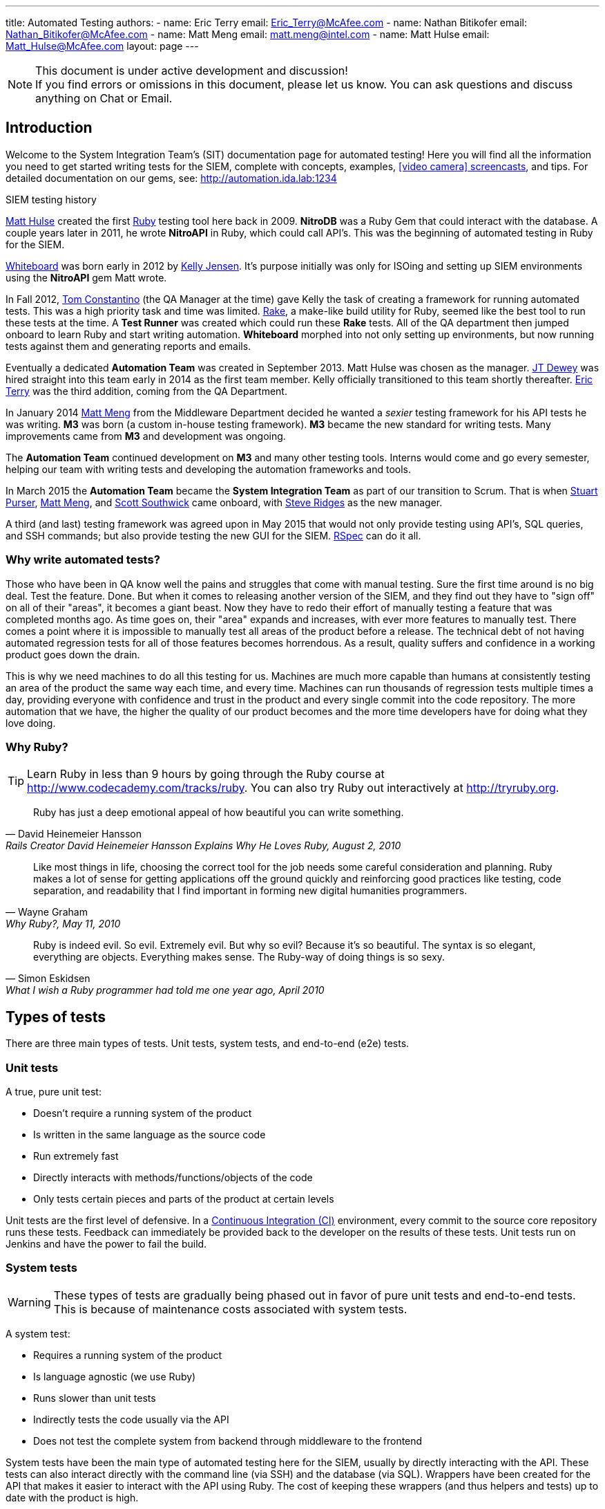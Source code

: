 ---
title: Automated Testing
authors:
  - name: Eric Terry
    email: Eric_Terry@McAfee.com
  - name: Nathan Bitikofer
    email: Nathan_Bitikofer@McAfee.com
  - name: Matt Meng
    email: matt.meng@intel.com
  - name: Matt Hulse
    email: Matt_Hulse@McAfee.com
layout: page
---

:page-layout: base
:toc: right
:icons: font
:idprefix:
:idseparator: -
:sectanchors:
:source-highlighter: highlight.js
:mdash: &#8212;
:language: asciidoc
:source-language: {language}
:table-caption!:
:example-caption!:
:figure-caption!:
:linkattrs:

[NOTE]
.This document is under active development and discussion!
If you find errors or omissions in this document, please let us know. You can ask questions and discuss anything on Chat or Email.

== Introduction

Welcome to the System Integration Team's (SIT) documentation page for automated testing!  Here you will find all the information you need to get started writing tests for the SIEM, complete with concepts, examples, http://automation.ida.lab:1234/docs/screencasts/file/docs/contents.md[icon:video-camera[] screencasts^], and tips.  For detailed documentation on our gems, see:  http://automation.ida.lab:1234

.SIEM testing history
****
mailto://Matt_Hulse@McAfee.com[Matt Hulse] created the first https://www.ruby-lang.org[Ruby^] testing tool here back in 2009.  *NitroDB* was a Ruby Gem that could interact with the database.  A couple years later in 2011, he wrote *NitroAPI* in Ruby, which could call API's.  This was the beginning of automated testing in Ruby for the SIEM.

http://whiteboard.ida.lab[Whiteboard^] was born early in 2012 by mailto://Kelly_Jensen.McAfee.com[Kelly Jensen].  It's purpose initially was only for ISOing and setting up SIEM environments using the *NitroAPI* gem Matt wrote.

In Fall 2012, mailto://Thomas_Constantino@McAfee.com[Tom Constantino] (the QA Manager at the time) gave Kelly the task of creating a framework for running automated tests.  This was a high priority task and time was limited.  https://github.com/ruby/rake[Rake^], a make-like build utility for Ruby, seemed like the best tool to run these tests at the time.  A *Test Runner* was created which could run these *Rake* tests.  All of the QA department then jumped onboard to learn Ruby and start writing automation.  *Whiteboard* morphed into not only setting up environments, but now running tests against them and generating reports and emails.

Eventually a dedicated *Automation Team* was created in September 2013. Matt Hulse was chosen as the manager.  mailto://Jefferson_Dewey@McAfee.com[JT Dewey] was hired straight into this team early in 2014 as the first team member.  Kelly officially transitioned to this team shortly thereafter.  mailto://Eric_Terry@McAfee.com[Eric Terry] was the third addition, coming from the QA Department.

In January 2014 mailto://Matt_Meng.McAfee.com[Matt Meng] from the Middleware Department decided he wanted a _sexier_ testing framework for his API tests he was writing.  *M3* was born (a custom in-house testing framework). *M3* became the new standard for writing tests.  Many improvements came from *M3* and development was ongoing.

The *Automation Team* continued development on *M3* and many other testing tools.  Interns would come and go every semester, helping our team with writing tests and developing the automation frameworks and tools.

In March 2015 the *Automation Team* became the *System Integration Team* as part of our transition to Scrum.  That is when mailto://Stuart_Purser@McAfee.com[Stuart Purser], mailto://Matt_Meng.McAfee.com[Matt Meng], and mailto://Scott_Southwick@McAfee.com[Scott Southwick] came onboard, with mailto://Steven_Ridges@McAfee.com[Steve Ridges] as the new manager.

A third (and last) testing framework was agreed upon in May 2015 that would not only provide testing using API's, SQL queries, and SSH commands; but also provide testing the new GUI for the SIEM.  http://rspec.info[RSpec^] can do it all.
****

=== Why write automated tests?

Those who have been in QA know well the pains and struggles that come with manual testing.  Sure the first time around is no big deal.  Test the feature.  Done.  But when it comes to releasing another version of the SIEM, and they find out they have to "sign off" on all of their "areas", it becomes a giant beast.  Now they have to redo their effort of manually testing a feature that was completed months ago.  As time goes on, their "area" expands and increases, with ever more features to manually test.  There comes a point where it is impossible to manually test all areas of the product before a release.  The technical debt of not having automated regression tests for all of those features becomes horrendous.  As a result, quality suffers and confidence in a working product goes down the drain.

This is why we need machines to do all this testing for us.  Machines are much more capable than humans at consistently testing an area of the product the same way each time, and every time.  Machines can run thousands of regression tests multiple times a day, providing everyone with confidence and trust in the product and every single commit into the code repository.  The more automation that we have, the higher the quality of our product becomes and the more time developers have for doing what they love doing.

=== Why Ruby?

TIP: Learn Ruby in less than 9 hours by going through the Ruby course at http://www.codecademy.com/tracks/ruby.  You can also try Ruby out interactively at http://tryruby.org.

"Ruby has just a deep emotional appeal of how beautiful you can write something."
-- David Heinemeier Hansson, Rails Creator David Heinemeier Hansson Explains Why He Loves Ruby, August 2, 2010

"Like most things in life, choosing the correct tool for the job needs some careful consideration and planning. Ruby makes a lot of sense for getting applications off the ground quickly and reinforcing good practices like testing, code separation, and readability that I find important in forming new digital humanities programmers."
-- Wayne Graham, Why Ruby?, May 11, 2010

"Ruby is indeed evil. So evil. Extremely evil. But why so evil? Because it's so beautiful. The syntax is so elegant, everything are objects. Everything makes sense. The Ruby-way of doing things is so sexy."
-- Simon Eskidsen, What I wish a Ruby programmer had told me one year ago, April 2010

== Types of tests

There are three main types of tests.  Unit tests, system tests, and end-to-end (e2e) tests.

=== Unit tests

A true, pure unit test:

* Doesn't require a running system of the product
* Is written in the same language as the source code
* Run extremely fast
* Directly interacts with methods/functions/objects of the code
* Only tests certain pieces and parts of the product at certain levels

Unit tests are the first level of defensive.  In a http://www.thoughtworks.com/continuous-integration[Continuous Integration (CI)] environment, every commit to the source core repository runs these tests.  Feedback can immediately be provided back to the developer on the results of these tests.  Unit tests run on Jenkins and have the power to fail the build.

=== System tests

WARNING: These types of tests are gradually being phased out in favor of pure unit tests and end-to-end tests.  This is because of maintenance costs associated with system tests.

A system test:

* Requires a running system of the product
* Is language agnostic (we use Ruby)
* Runs slower than unit tests
* Indirectly tests the code usually via the API
* Does not test the complete system from backend through middleware to the frontend

System tests have been the main type of automated testing here for the SIEM, usually by directly interacting with the API.  These tests can also interact directly with the command line (via SSH) and the database (via SQL).  Wrappers have been created for the API that makes it easier to interact with the API using Ruby.  The cost of keeping these wrappers (and thus helpers and tests) up to date with the product is high.

=== End-to-end tests

CAUTION: Currently we can only test the new GUI with end-to-end tests.

An end-to-end (e2e) test:

* Requires a running system of the complete product
* Is language agnostic (we use Ruby)
* Runs slower than system tests
* Directly interacts with the frontend GUI via a browser
* Tests the complete product from the frontend through middleware to the backend and back up

End-to-end tests are not possible with a Flash frontend.  This is why we have never written these types of tests here until now.  With the new GUI for the SIEM, this now becomes possible.  E2e tests simulate key presses and mouse clicks on an actual Internet browser.

== Levels of testing

There are four levels of testing that we endorse and support here.  These levels of tests are only applicable to system tests and e2e tests, not unit tests.

[NOTE]
====
.icon:clock-o[] How long should a test generally take to run?
* *BVT* - Less than 1 minute
* *Basic* - Less than 5 minutes
* *Acceptance* - Between 5 and 20 minutes
* *Comprehensive* - Longer than 20 minutes
====

=== Build verification tests

Build Verification Tests, or BVT's for short, are very fast running tests that make sure the build is good and testable.  If any of the BVT tests fail, the entire test run is terminated.  Basic, Acceptance, and Comprehensive tests will not run.

"Running a BVT before initiating a full test run is important because it lets developers know right away if there is a serious problem with the build, and they save the test team wasted time and frustration by avoiding test of an unstable build."
-- Wikipedia, Build verification test

BVT's should not test specific features in the product, but rather make sure core functionality is working enough for the rest of the tests to even be worth running.  They should be extremely stable and always have known expected results.

=== Basic tests

TIP: When a feature is automated, you should consider writing more than just one test for it.  It is often helpful to write a Basic, Acceptance, and Comprehensive test for it.

A basic test is one that tests a feature or area of the product, but doesn't go into a lot of detail.  These should be quick running tests that do a "quick pass" to make sure core functionality of the feature is working properly.  For instance, a basic test could test one scenario with default options (even though the feature has many scenarios).

As an example, if you are testing a form on a web page, you would make sure you can fill out the form with valid data and submit it and get a proper response.  An acceptance or comprehensive test could run a similar test, but maybe enable a checkbox, fill in optional input boxes, and try filling out the form with invalid data.

=== Acceptance tests

This is the most common level of testing that we have here.  An acceptance test should verify that the feature works as intended for _most_ scenarios.  This is a higher detail level of testing than Basic tests, but not as detailed as Comprehensive tests.

TIP: It is recommended that you write your test before developing the feature.  This is known as Test Driven Development.  But only do this if it makes sense for you and the situation.

=== Comprehensive tests

A comprehensive test usually takes longer than 20 minutes to run and tests most of the scenarios of a feature.  They should include many failure scenarios as well (tests that make sure the system fails properly when something invalid is performed).  Comprehensive tests could also use the concept of data-driven testing, where the variety of inputs to a test would be in a file or an array and looped through.

[NOTE]
====
.icon:table[] Data-driving testing
"Anything that has a potential to change (also called variability, and includes elements such as environment, end points, test data, locations, etc.) is separated out from the test logic (scripts) and moved into an 'external asset'. This can be a configuration or test dataset. The logic executed in the script is dictated by the data values."
-- Wikipedia, Data-driven testing
====

== Helpers and wrappers

System tests have the concept of helpers and wrappers.  Systems tests typically use the API to interact with the product.  Because interacting directly with the raw API is very messy, we use wrappers.  Because there is common functionality we want to share between tests, we use helpers.

TIP: If you cannot play the videos, try using Chrome or try right clicking on the video and selecting "View Video" or "Open video in new tab".

video::http://automation.ida.lab:8000/mp4/test_types_helpers_and_wrappers.mp4[width=500, title="Helpers and wrappers", poster="http://automation.ida.lab:8000/thumbnails/test_types_helpers_and_wrappers.jpg"]

=== Wrappers

TIP: View detailed documentation for all wrappers at http://automation.ida.lab:1234/docs/wrappers/frames

video::http://automation.ida.lab:8000/mp4/rspec_wrappers.mp4[width=500, title="Using wrappers in Rspec", poster="http://automation.ida.lab:8000/thumbnails/rspec_wrappers.jpg"]

API wrappers provide a much friendlier interface to the raw API.  They convert ruby-ized values and types to what the raw API request requires.  They also take the raw response from the API and convert it to ruby-ized values.

This makes it so that test writers don't have to worry about DC1 and DC2 lists, CSV lists, T and F booleans, 0 and 1 booleans, yes and no booleans, nested arrays and hashes in the raw API format, strings vs integers, etc.  A test writer would just have to pass in a boolean "true" and the wrapper would automatically convert it to T, 1, or yes depending on the specified type for the argument in the wrapper. So a test would use normal ruby Fixnums, Strings, Hashes, Arrays, and Booleans for all arguments passed to an API wrapper.

video::http://automation.ida.lab:8000/mp4/my_first_m3_wrapper.mp4[width=500, title="My first wrapper", poster="http://automation.ida.lab:8000/thumbnails/my_first_m3_wrapper.jpg"]

video::http://automation.ida.lab:8000/mp4/advanced_m3_wrappers.mp4[width=500, title="Advanced wrappers", poster="http://automation.ida.lab:8000/thumbnails/advanced_m3_wrappers.jpg"]

For detailed documentation on how to create/modify wrappers, see:  http://automation.ida.lab:1234/docs/m3/file/docs/wrappers.md

=== Helpers

TIP: View detailed documentation for all helpers at http://automation.ida.lab:1234/docs/helpers/frames

Helpers provide a way of putting commonly used functionality into a common location which can be accessed in a test.

video::http://automation.ida.lab:8000/mp4/my_first_m3_helper.mp4[width=500, title="My first helper", poster="http://automation.ida.lab:8000/thumbnails/my_first_m3_helper.jpg"]

System helpers usually should be designed to represent an object in the product.  For example, there could be a helper created for Users.  This helper would have methods defined such as create, delete, edit, assign_group, change_password, etc.  Many tests would want to use a Users helper to create a test user before testing the product.  Requiring every test writer to know the exact API calls and parameters needed to add a user would be time consuming and error-prone.  Helpers provide a higher level for a test writer to perform certain actions.

Let's say that adding a user took 6 API calls that each took many parameters.  If this code was _copied and pasted_ in 30 tests, and one of the API parameters changed in middleware, it would required fixing 30 tests!  However, if those 6 API calls were in a helper method and those 30 tests all used that common helper, then the change would only have to be applied once in only 1 file.

"The developer who learns to recognize duplication, and understands how to eliminate it through appropriate practice and proper abstraction, can produce much cleaner code than one who continuously infects the application with unnecessary repetition."
-- Steve Smith, Don't Repeat Yourself (DRY)

Another use case for helpers is when, as a test writer, you want to test a specific functionality, but in order to get the product in a state where that functionality is testable, many things have to be setup.  You shouldn't have to care or know _how_ to get the product in that state.  After all, that is not the _point_ of the test!  If many helpers are created and well documented, a test writer could just use a helper or two to get the box in the correct state.  After in the correct state, the test writer could then write the actual test they cared about in the first place.

video::http://automation.ida.lab:8000/mp4/rspec_sys_helpers.mp4[width=500, title="Using helpers in Rspec", poster="http://automation.ida.lab:8000/thumbnails/rspec_sys_helpers.jpg"]

== Test structure

NOTE: http://rspec.info/[RSpec^] is the open-source testing framework we use for all _system tests_ and _e2e tests_.  In this section, we will be talking about the general principles of a test structure.  Further below in this document are specifics of the test structure according to RSpec.

=== Setup

Use the concept of a *setup* to create resources the test needs to correctly test a given feature. For example: if the test requires certain users, data sources, or other settings to be enabled or disabled; then the test creates those resources in the setup. Setup is not the place to do any testing. This means that there shouldn't be any asserts.

You can have one setup for the entire test file and/or multiple setups for certain groups of test cases.  You can also have a setup that runs before every test case.

NOTE: RSpec uses `before :all` blocks for a setup that runs once before all tests cases and `before :each` blocks for a setup that runs before every test case.

=== Teardown

The concept of *teardown* can be used in a test to remove the resources that were *setup* as well as anything that was created during a test case. This is referred to as "cleaning up after yourself" or "Leave No Trace". For example, if I create a user called _user1_ in the setup, my teardown should remove that user. If not, then the next test might fail because it is not expecting a _user1_ to already exist. You can also have a teardown that runs after every test case.

TIP: You can use the *Snapshot* helper to revert the environment back to how it was before you ran your test.  This makes tearing down your test much easier.  icon:video-camera[]  http://automation.ida.lab:8000/mp4/snapshot_create_and_revert.mp4[Snapshots^]

NOTE: RSpec uses `after :all` blocks for a teardown that runs once after all tests cases and `after :each` blocks for a teardown that runs after every test case.

=== Test case

IMPORTANT: A test case dependency occurs when a test case uses something that was created in a previous test case. Most commonly that something is a member/instance variable. Member variables are variables that are preceded with an @ symbol in ruby. Test case dependencies are a bad practice. If member variables are used, they should be declared and initialized in the setup, not in a test case. This is the reason why: there is a good possibility that the test case will error out before that variable is set. If that variable doesn't get set it will cause the next test case to fail, because it was "depending" on that variable. The main idea here is that test cases should be 100% independent from any other test case. This means that all cases should be able to run in _any order_ and _by itself_.

A test case should be independent of any other test case.  There should also be only one assert per test case.  This makes it easier to figure out what went wrong and why when a test case fails.  A good methodology to use when writing a test case is *Arrange, Act, Assert*.  This helps organize a test case and makes sure you are only testing one thing per test case.  Read more about it here:  http://www.arrangeactassert.com/why-and-what-is-arrange-act-assert/

[source,ruby]
----
describe 'Math' do
  before( :all ) { @calculator = Calculator.new }

  context 'Addition' do
    # Arrange // <1>
    let( :first_number ) { 5 }
    let( :second_number ) { 3 }

    # Act // <2>
    subject { @calculator.add( first_number, second_number ) }

    # Assert // <3>
    it { is_expected.to eq 8 }
  end
end
----
<1> *Arrange* all necessary preconditions and inputs.
<2> *Act* on the object or method under test.
<3> *Assert* that the expected results have occurred.

== Setup environment

NOTE: For those who want to install Ruby on Windows, check out https://bugzilla.ida.lab/wiki/index.php/Installing_M3_on_Windows_--_A_Guide_for_the_Adventurous[Installing M3 on Windows -- A Guide for the Adventurous].

=== Install Ruby

There are several ways to install Ruby.  Below is a video describing the way to install Ruby using the https://rvm.io[Ruby Version Manager (RVM)] on Linux.  Whatever method you use, make sure you install at least version 2.1.

video::http://automation.ida.lab:8000/mp4/setup_environment_install_ruby.mp4[width=500, title="Install Ruby", poster="http://automation.ida.lab:8000/thumbnails/setup_environment_install_ruby.jpg"]

NOTE:  If the command to download the key using gpg fails because of a blocked port issue on the network, try running `gpg --keyserver hkp://keyserver.ubuntu.com:80 --recv-keys 409B6B1796C275462A1703113804BB82D39DC0E3` instead.

WARNING:  If `bundle` is not installed on your system (or if it prompts you to attempt to install it via apt-get), run `gem install bundler`.  Do not run `sudo apt-get install bundler`!

=== Install RSpec

To install RSpec (and all dependencies needed to run automation) type `bundle` within the `core/automation` directory.

=== Get libNitroDB.so

In order to interact with the database and make SQL calls, you will need libNitroDB.so on your computer.  If you don't have it on your computer or if it is in the wrong location, you will get an error similar to:

----
Could not open library 'NitroDB': NitroDB: cannot open shared object file: No such file or directory.
Could not open library 'libNitroDB.so': libNitroDB.so: cannot open shared object file: No such file or directory
/var/lib/gems/2.1.0/gems/nitrodb-1.0.0/lib/nitrodb.rb:278:in `nitro_get_buildstamp': undefined method `Nitro_GetBuild' for EDB:Module (NoMethodError)
----

* Navigate to `\\idastna1.corp.nai.org\odin\NitroEDB\nightly_build`
* Open the latest directory that makes sense for your machine (Linux/Win and 32/64 bit)
* Copy `libNitroDB.so`
* Place the file in the `lib` directory that Ruby has access to

TIP: If you installed Ruby using RVM as shown in the video above, you can place the `libNitroDB.so` file in `~/.rvm/rubies/ruby-[VERSION]/lib/`.

=== Setup configuration file

The configuration file is at `~/.m3/config`. It is a JSON file that contains several options.

==== "devices"

This key specifies device information custom to your setup. It is the only required key. It lists all devices you would like to use for testing. The devices do not need to be active or reachable, this key simply lets you list out all the devices you _could_ use for testing.

[source,json]
----
"devices": {
  "esms": {
    <nickname>: {
      "address": <ip_address>
      "password": <password_of_root>
    },
    ...
  },
  ...
}
----

Under the *devices* hash, you can specify any device type of the following (as shown above):

* aces
* adms
* dems
* elms
* esms
* ipss
* recelms
* recs

Each device type is also a hash and can contain any number of devices. Each device requires a nickname used to refer to it, an IP address, and the root password. Example:

[source,json]
----
{
  "devices": {
    "esms": {
      "0": {
        "address": "10.75.80.200",
        "password": "Security.4u"
      }
    },
    "elms": {
      "1": {
        "address": "10.75.80.201",
        "password": "Security.4u"
      },
      "2": {
        "address": "10.75.80.202",
        "password": "Security.4u"
      }
    }
  }
}
----

.Custom SSH port
If you need to specify a custom SSH port, you can do so by providing a "ssh-port" key and value to the JSON object for the device like this:

[source,json]
----
{
  "devices": {
    "esms": {
      "0": {
        "address": "10.75.80.200",
        "password": "Security.4u",
        "ssh-port": 2222
      }
    }
  }
}
----

==== "loadouts"

CAUTION: Only use loadouts if your test needs more than one esm or more than one device type (like two aces, or two receivers, etc.).

This key specifies, per-test-unit, what devices to use for test units that have device loadouts. Devices can be referenced in the test units in the order in which they are given.

Available devices are ACEs, ADMs, DEMs, ELMs, ESM, IPSs, RECELMs, and RECs. Use the same devices keywords to reference each device type in the test unit loadout. The key for the device is the name of the device in the devices option.

[source,json]
----
"loadouts": [
  <test_unit_name>: {
    "esms": [
      <esm_1_name>,
      ...
    ],
    ...
  }
]
----

For example, given the following test unit:

[source,ruby]
----
loadout esms: 1, elms: 2
----

The test unit is asking for a single esm and two elms. If we don't fulfill this requirement, we can't run the test. We specify the devices to use with the following:

[source,json]
----
{
  "devices": {
      "esms": {
        "0": {
          "address": "10.75.80.200",
          "password": "Security.4u"
        }
      },
      "elms": {
        "1": {
          "address": "10.75.80.201",
          "password": "Security.4u"
        },
        "2": {
          "address": "10.75.80.202",
          "password": "Security.4u"
        }
      }
    }
  },
  "loadouts": [
    "my_test": {
      "esms": [
        "0"
      ],
      "elms": [
        "1",
        "2"
      ]
    }
  ]
}
----

== RSpec

TIP: For those who are familiar with the *M3* testing framework, please watch icon:video-camera[] http://automation.ida.lab:8000/mp4/from_m3_to_rspec.mp4[From M3 to Rspec^].

video::http://automation.ida.lab:8000/mp4/rspec_intro_training.mp4[width=500, title="Rspec intro training", poster="http://automation.ida.lab:8000/thumbnails/rspec_intro_training.jpg"]

From this point on, we will use RSpec terminology.

|===
|Term |Rspec Terminology

|Test Unit
|Specification (or Spec)

|Test Case
|Example

|Assertion
|Expectation
|===

All specs should be written and saved under the `automation/spec` directory.  The directory structure under `automation/spec` can be organized anyway that you feel is appropriate.  A standard may be determined later on.  All specs should have "_spec.rb" at the end of the file name for consistency and standard.

There are many ways to write an RSpec specification.  Because there are so many ways (and many are bad practice or deprecated), before reading anything else in this document, *please read the entire RSpec guidelines documentation at http://betterspecs.org/.*

For detailed documentation on RSpec Core, see http://www.relishapp.com/rspec/rspec-core/v/3-3/docs

=== How to run a spec

WARNING: Only run RSpec within the "automation" directory.  Running it anywhere else may have unexpected behavior.

To run a spec using the default device in your `~/.m3/config` file (which is the first listed ESM in the JSON):

----
cd core/automation
rspec spec/name_of_spec.rb
----

To run the demo_spec.rb (which will contain both passes and failures):

----
rspec spec/demo_spec.rb
----

To run a spec using a specific ESM that is defined withing your `~/.m3/config` file:

----
DEVICE=key_from_config rspec spec/demo_spec.rb
----

So if you had this as your config file:

[source,json]
----
{
  "devices": {
    "esms": {
      "110.135": {
        "address": "10.75.110.135",
        "password": "Q@_T3st.NGCP"
      }
    }
  }
}
----

You could run a spec like this:

----
DEVICE=110.135 rspec spec/demo_spec.rb
----

For all other ways to run RSpec, please run:

----
rspec --help
----

=== Structure

WARNING: Do not use the _should_ syntax! The _expect_ syntax is the new way of asserting in RSpec.  See http://betterspecs.org/#expect.

[source,ruby]
----
describe 'Login' do // <1>
  before( :all ) do // <2>
    @auth = Authentication.new( @esm )
  end

  before( :each ) do // <3>
    @auth.logout
  end

  context 'with no password' do // <4>
    # Arrange
    let( :user ) { 'NGCP' }
    let( :pass ) { '' }

    it 'raises a password required error' do // <5>
      # Act
      @auth.login( user, pass )

      # Assert
      expect { login }.to raise_error 'Password is required' // <6>
    end
  end

  context 'with no username' do
  end

  context 'with bad password' do
  end

  context 'with valid credentials' do
  end
end
----
<1> Name of the spec. In this case, the filename should be "login_spec.rb" because the spec is named "Login".
<2> This is the _setup_ for the entire spec. Anything that needs to be shared between examples can be set here. Usually the setup will create helper instances you will need throughout the spec.
<3> This is the _setup_ that will run before each example.
<4> Use _context_ blocks to make your test more clear and well organized.
<5> This is the actual example that contains the expectation.
<6> This is the expectation of the example. In this case, we are expecting that when we login with no password, the system should raise an error. `raise_error` is a built-in matcher.  There are many matchers provided by the RSpec framework.

video::http://automation.ida.lab:8000/mp4/rspec_example_test.mp4[width=500, title="Rspec example test", poster="http://automation.ida.lab:8000/thumbnails/rspec_example_test.jpg"]

=== Expectations

Expectations are where the actual testing takes place.  An expectation will always return a Boolean value (did it pass or did it fail?).  Best practice is to have only one expect per example.

.Basic structure
[source,ruby]
----
expect(actual).to matcher(expected)
expect(actual).not_to matcher(expected)
----

.Examples
[source,ruby]
----
expect(5).to eq(5)
expect(5).not_to eq(4)
----

=== Matchers

Matchers are different ways to make assertions.  What are you expecting a value to be, do, or have?  This is what matchers determine.

.A few examples
[source,ruby]
----
expect( result ).to eq 5 // <1>
expect( result ).to be String // <2>
expect( result ).to be > 3 // <3>
expect( result ).to be_between( 4, 9 ) // <4>
expect( result ).to match /^expression.*$/ // <5>
expect( result ).to be_within( delta ).of 6 // <6>
expect( result ).to start_with 'abc' // <7>
expect( result ).to respond_to 'login' // <8>
expect( result ).to be true // <9>
expect( result ).to be_nil // <10>
expect( result ).to be_empty // <11>
expect( result ).to exist // <12>
expect { result }.to raise_error( ErrorClass, 'message' ) // <13>
expect { result }.to throw_symbol( :symbol, 'value' ) // <14>
expect( :a => 5 ).to have_key( :a ) // <15>
expect( [3,4,5] ).to include( 5 ) // <16>
expect( [1, 2, 3] ).to contain_exactly( 2, 1, 3 ) // <17>
expect( [1, 2, 3] ).to match_array( [3, 2, 1] ) // <18>
expect( 1..10 ).to cover( 3 ) // <19>
expect { a += 3 }.to change { a }.by_at_least(2) // <20>
expect( actual ).to satisfy { |value| value == expected } // <21>
expect { actual }.to output("some output").to_stdout // <22>
expect { actual }.to output("some error").to_stderr // <23>
expect { |b| [1, 2, 3].each( &b )   }.to yield_successive_args( 1, 2, 3 ) // <24>
----
<1> Object equivalence
<2> Object identity
<3> Object comparison
<4> Expecting the result to be greater than 4 and less than 9
<5> You can use regular expressions
<6> `be_within` is useful for asserting on values that are always changing (like CPU usage)
<7> Expecting the result to start with a string
<8> If the result had a method that was name "login", this would pass
<9> Expecting result to be true
<10> If `result.nil?` returns true, then this would pass
<11> If result is an empty array, this would pass
<12> This passes if `result.exist?` or `result.exists?`
<13> Notice how this expect is a block. You are expecting the result to raise an exception.
<14> The `throw_symbol` matcher is used to specify that a block of code throws a symbol.
<15> This is useful for API result hashes to verify that an API returns the correct keys
<16> Make sure a list of values includes something you are expecting
<17> This a way to test arrays against each other in a way that disregards differences in the ordering between the actual and expected array.
<18> Same matcher as `contains_exactly`, just a different name
<19> Useful for ranges
<20> Change observation
<21> The `satisfy` matcher is extremely flexible and can handle almost anything you want to
specify
<22> Useful for making sure something is outputted to the screen
<23> Make sure an error is printed out to standard error
<24> `yield_successive_args` is designed for iterators, and will match if the method-under-test yields the same number of times as arguments passed to this matcher, and all actual yielded arguments match the expected ones using === or ==

For full documentation with many more examples see https://relishapp.com/rspec/rspec-expectations/v/3-3/docs/built-in-matchers

=== Metadata

Metadata can be specified on a *describe*, *context*, and *it* blocks at any level in the spec.  However, normally you would put all your metadata at the beginning of the spec in the first *describe*.

[source,ruby]
----
describe 'Zones',
  tags:        ['basic'], // <1>
  sys_helpers: ['zones'], // <2>
  helpers:     ['authentication'], // <3>
  loadout:     { esms: 2, recs: 3 }, // <4>
  owner:       ['First Last', 'First_Last@McAfee.com'] do // <5>

  it 'some example' do
  end
end
----
<1> *tags* can be anything you want, but the supported ones in the official test runs are 'bvt', 'basic', 'acceptance', and 'comprehensive'. You can run all tests that match a certain tag. See https://www.relishapp.com/rspec/rspec-core/v/3-3/docs/command-line/tag-option
<2> *sys_helpers* are helpers for _system tests_. They are located under _automation/helpers_. If you want to use a helper in a spec, you must specify it here first. You can add this tag at any level of your spec, including in a specific example that uses that helper. icon:video-camera[]  http://automation.ida.lab:8000/mp4/rspec_sys_helpers.mp4[Using helpers in Rspec^]
<3> *helpers* are helpers for _e2e tests_.
<4> *loadout* is where you can specify how many of each device type your test needs to run. If you only need 1 esm and 1 of each device type, you do not need to use loadouts. icon:video-camera[]  http://automation.ida.lab:8000/mp4/rspec_loadouts.mp4[Using loadouts in Rspec^]
<5> *owner* is the author of the spec, or at least the one taking responsibility for it. You can have multiple owners by specifying it as a nested array: `[['Name1', 'Email1'], ['Name2', 'Email2']]`.

video::http://automation.ida.lab:8000/mp4/rspec_tags_and_dry_run.mp4[width=500, title="Rspec tags and dry run", poster="http://automation.ida.lab:8000/thumbnails/rspec_tags_and_dry_run.jpg"]

=== Advanced RSpec structure

[source,ruby]
----
describe 'System Information' do
  before :all do
    @system_information = Helpers::SystemInformation.new
  end

  context 'Hardware' do
    let( :hardware ) { @system_information.hardware } // <1>

    context 'CPU' do // <2>
      subject { hardware[:cpu] } // <3>
      let( :expected_model ) { @esm.cmd( 'cat /proc/cpuinfo' ).chomp.strip }
      let( :expected_count ) { @esm.cmd( 'grep -c processor /proc/cpuinfo' ).chomp.to_i }

      its( [:model] ) { is_expected.to eq expected_model } // <4>
      its( [:count] ) { is_expected.to eq expected_count }
      its( [:load] )  { is_expected.to be >= 0.0 }
    end

    context 'RAM' do
      subject { hardware[:ram] }

      its( [:available] ) { is_expected.to be >= 0 }
      its( [:used] )      { is_expected.to be > 0 }
      its( [:free] )      { is_expected.to be >= 0 }
    end
  end
end
----
<1> Use `let` to set a variable that you want to use in any context and example nested below it.
<2> You can have nested context blocks to help you organize your code further.
<3> You can set the testing subject in a `subject` block. Note that it is using the variable set in the `let` block above.
<4> Because a subject was set in this context, you can refer to it implicitly. This line states (in English) that "its model is expected to equal the expected model". Who? The subject. So it could also read "The subject's model is expected...", or "The hardware CPU's model is expected...".

== Helper structure

NOTE: This section is not yet written.

== Wrapper structure

NOTE: This section is not yet written.

== Test framework niceties

NOTE: This section is not yet written.

=== Loadouts

video::http://automation.ida.lab:8000/mp4/rspec_loadouts.mp4[width=500, title="Using loadouts in Rspec", poster="http://automation.ida.lab:8000/thumbnails/rspec_loadouts.jpg"]

=== Resources

video::http://automation.ida.lab:8000/mp4/cool_things_resources.mp4[width=500, title="Resources", poster="http://automation.ida.lab:8000/thumbnails/cool_things_resources.jpg"]

=== Debug

When M^3 was used for testing, the Helper class was designed to either use the debug method to output text to the terminal window or use the log method to output text to a file. When using the spec_helper in core/automation/spec, RSpec tests also have a debug command to make switching from M^3 tests to RSpec tests easier.

To output a message to terminal using debug during a test, simply call `debug( "Message here...")`.

Unlike M^3, RSpec has "context" and "describe" blocks. The purpose of context and describe blocks are to improve readability of RSpec Tests. However, using debug inside a context or describe scope can have strange results. The debug and puts methods used in a context or describe block display their message before any test is run.

As a result, avoid using debug inside context or describe scopes. If you'd like to add a debug in your context before a test is run, call debug in a 'before' or an 'after' block.

== Writing documentation

video::http://automation.ida.lab:8000/mp4/writing_yardoc.mp4[width=500, title="Writing yardoc", poster="http://automation.ida.lab:8000/thumbnails/writing_yardoc.jpg"]

== icon:wrench[] Other helpful tools

Most of the tools below were created in-house.  You can get them by cloning the sit/misc_tools GIT repository by running `git clone git@git.ida.lab:sit/misc_tools.git`.

=== s (an SSH tool)

Tool that allows you to SSH into anything without worrying about any prompts for anything, including passwords.

----
s -h
  s [ip] [password] [username]

  Must have sshpass installed!
    sudo apt-get install sshpass

  Edit this file to set the 'default_ip', 'default_pass', and 'default_username'
    If default_ip='10.75.110.5'
      's'             would be: ssh root@10.75.110.5
      's 2'           would be: ssh root@10.75.110.2
      's 76.150'      would be: ssh root@10.75.76.150
      's 40.50.60     would be: ssh root@10.40.50.60
      's 192.168.0.5  would be: ssh root@192.168.0.5

    If default_pass='Q@_T3st.NGCP'
      's 2'              would use 'Q@_T3st.NGCP'  as the password
      's 2 Security.4u'  would use 'Security.4u' as the password

    If default_username='root'
      's 2'                would be: ssh root@10.75.110.2
      's 2 pass admin'     would be: ssh admin@10.75.110.2 with 'pass' as the password
----

video::http://automation.ida.lab:8000/mp4/helpful_tools_s.mp4[width=500, title="s", poster="http://automation.ida.lab:8000/thumbnails/helpful_tools_s.jpg"]

=== irb and irbesm

CAUTION: This section is outdated and needs to be rewritten!

Tool that allows you to use irb (interactive Ruby) with everything loaded from the @esm and @api objects.  All helpers and utilities will be added to the loadpath for you as well if you run from the "tests" directory.

video::http://automation.ida.lab:8000/mp4/helpful_tools_irb.mp4[width=500, title="irb and irbesm", poster="http://automation.ida.lab:8000/thumbnails/helpful_tools_irb.jpg"]

=== get_info

Tool to view information about a specific ESM/device (model, machine ID, login banner, device locale, build number, repository revisions, HA status, etc.) You can specify multiple IP addresses by using -i more than once or use -r to specify a range.

----
get_info -h
Usage: get_info [options]
    -i, --ip_addr IP                 IP address
    -r, --ip_range IP                IP address range (example: "2-16" or "76.100-109").
                                     Using this will only show the buildnumber and will
                                     show no results for IP's that are down or don't
                                     have a buildstamp file
    -p, --password IP                Password
    -b, --buildnumber                Only show the buildnumber
    -d, --database                   Shows the database path, DFL version, and version date
    -t, --table TABLE                Show the table version of the specified table name
    -v, --version                    Show the version of this script
    -h, --help                       Show this message
----

video::http://automation.ida.lab:8000/mp4/helpful_tools_get_info.mp4[width=500, title="get_info", poster="http://automation.ida.lab:8000/thumbnails/helpful_tools_get_info.jpg"]

=== api_collector

API Collector is a tool that shows API requests and responses on an ESM.  It has to run on an ESM.

----
perl api_collector.pl --help
###############################################################################
#  script: api_collector.pl
#
#  Input:
#    -d|debug      - None    - Optional - Print Debug Statements
#    -h|help       - None    - Optional - Prints Usage
#    -n|num        - Integer - Optional - Get N Previous Requests (+/- 1)
#    -o|oneline     - None   - Optional - Print Requests on one line
#    -i|ip         - String  - Optional - Filter by a set of IP Address's
#    -s|session    - Integer - Optional - Filter by a Session
#    -a|api        - String  - Optional - Filter by a set of API's
#    -e|ec         - String  - Optional - Filter by a set of Error Codes
#    -c|contains   - String  - Optional - Filter by a set of Strings
#    -r|raw        - None    - Optional - Print Raw Request Debug
#    -f|filter     - None    - Optional - Print Filter Debug
#
#  Usage Examples:
#    perl api_collector.pl
#    perl api_collector.pl -h
#    perl api_collector.pl -d
#    perl api_collector.pl -r
#    perl api_collector.pl -f
#    perl api_collector.pl -o
#    perl api_collector.pl -n 100
#    perl api_collector.pl -i 10.75.110.7
#    perl api_collector.pl -i 10.75.110.7 -i 10.75.110.6
#    perl api_collector.pl -a USER_LOGIN -a USER_LOGOUT
#    perl api_collector.pl -a ~QRY
#    perl api_collector.pl -a '!QRY'
#    perl api_collector.pl -e 66 -e 60
#    perl api_collector.pl -e ~0
#    perl api_collector.pl -e '!0'
#    perl api_collector.pl -c Username
#    perl api_collector.pl -c ~Username
#    perl api_collector.pl -c '!Willy'
#    perl api_collector.pl -i 10.75.110.7 -a USER_LOGIN -e '!0' -o
#    perl api_collector.pl -a QRY -a ~QRY_TERMINATE
#
#  Notes:
#    Doing a Not Error Code MUST be in single quotes (i.e. '!0').
#    May do ~ instead of ! for not.
#    API's are not printed out until the output is sent back!
#
#  Logic for Filtering:
#   -a USER -a MISC = All USER and MISC apis
#   -a USER -a MISC ~USER_LOGIN = All USER excluding USER_LOGIN and all MISC apis
#   -a ~USER -a ~QRY = Get all non USER and non QRY apis
###############################################################################
----

video::http://automation.ida.lab:8000/mp4/helpful_tools_api_collector.mp4[width=500, title="api_collector", poster="http://automation.ida.lab:8000/thumbnails/helpful_tools_api_collector.jpg"]

=== esm_tail

Outputs meaningful information about the ESM or device that it is running on and then shows messages from the log files that are of concern (known as "tailing for nastiness").  Be sure to SCP it to an ESM and then run `./esm_tail.sh`.

video::http://automation.ida.lab:8000/mp4/helpful_tools_esm_tail.mp4[width=500, title="esm_tail", poster="http://automation.ida.lab:8000/thumbnails/helpful_tools_esm_tail.jpg"]

=== byebug

https://github.com/deivid-rodriguez/byebug[Byebug] is a simple to use, feature rich debugger for Ruby 2.  It allows you to see what is going on inside a Ruby program while it executes and offers many of the traditional debugging features.

To use byebug, just add `require 'byebug'; byebug` anywhere in your Ruby file.

video::http://automation.ida.lab:8000/mp4/helpful_tools_byebug.mp4[width=500, title="byebug", poster="http://automation.ida.lab:8000/thumbnails/helpful_tools_byebug.jpg"]

== Automation system big picture

NOTE: This section is not yet written.

video::http://automation.ida.lab:8000/mp4/esm_product_overview.mp4[width=500, title="ESM product overview", poster="http://automation.ida.lab:8000/thumbnails/esm_product_overview.jpg"]

video::http://automation.ida.lab:8000/mp4/how_testing_framework_ties_in.mp4[width=500, title="The testing framework", poster="http://automation.ida.lab:8000/thumbnails/how_testing_framework_ties_in.jpg"]

video::http://automation.ida.lab:8000/mp4/automated_build_testing.mp4[width=500, title="Automated build testing", poster="http://automation.ida.lab:8000/thumbnails/automated_build_testing.jpg"]

=== Jenkins

=== Whiteboard

=== Test runner

=== icon:desktop[] Virtual machines

== Writing unit tests

=== Introduction

Unit tests are a form of tests meant to verify the correct behavior of the smallest testable unit of code - referred to hereafter as a unit. A unit typically consists of either a) a single procedure in procedural programming, or 2) a single class in object-oriented programming. A unit test seeks to ensure that the unit in question consistently behaves correctly in the presence of predetermined inputs. Unit tests differ from other tests in several ways:

* Scope: A unit test only verifies that this unit behaves as expected. It cannot tell whether the unit correctly interacts with other units. Such wider-scope tests are either integration or system tests.
* Granularity of Feedback: When a unit test fails, the developer knows exactly which unit is failing. This differs from system tests in that when a failure is detected, the offending code must be within a handful of lines, rather than having to search the entire stack as he or she would have to do when a system test fails.
* Timeliness: Unit tests are traditionally written before or at the same time as the units which they test. These tests should be available to the team as soon as the developer commits the associated production code.
* Independence: Unit tests depend on the code that they test and on nothing else. A unit test can be run in any environment that the associated production code can be compiled in. It does not require a running deployment of the production system and therefore any developer should be able to run the tests on his or her own computer.
* Speed: A correctly designed unit test suite should be able to run in a matter of seconds to minutes. This speed is key to unit tests' success. The suite must run fast enough that a developer can make a change, run the unit test suite, and know with a high degree of confidence that their change is safe to commit. If a change causes a test to fail, the developer knows immediately and does not commit his or her changes.

=== Unit Tests as Documentation

Unit tests make an excellent base for a stable project. Well written unit tests will ensure that all of the nuts and bolts of a project will reliably behave as excepted. However, the usefulness of a unit test is not limited to its use in automated testing. Well-written unit tests also serve as an excellent resource for developers seeking documentation. When a developer needs to know what a particular unit does, he or she can open the unit test associated with that unit and immediately find concise examples of the unit being used. The developer will see how the unit is expected to behave (and if the unit tests are passing, how it indeed does behave) in the presence of normal inputs. Well written tests will also illustrate how the unit behaves in edge cases, and will often also give examples of invalid input. While not a replacement for more formal documentation, using unit tests as an initial source of examples and described behaviors will save developers a lot of time. One great advantage of using unit tests as documentation is that so long as the tests are passing, the unit test cannot ever provide out-of-date information. It's the only form of documentation that is always guaranteed to be up-to-date.

=== Unit Testing Frameworks

Most modern languages -- including all languages used in the SIEM products -- have one or more unit testing frameworks written for that language. To begin writing unit tests, start with one of these premade frameworks. The frameworks all have various differences, but there are some things that are common to all:
* Test Cases: A test case represents a single scenario for a unit. For example, a class may have several methods, and a single test case may send a set of inputs to one method of an instance of that class and verify that the resulting behavior is correct.
* Assert Statements: Although not always called asserts, the concept of an assert statement is a line of test code that checks whether the state or behavior of the unit being tested is expected. A test case has one or more assert statements. All assert statements must pass for the test case to pass. Although a single test case can have multiple asserts, it should still only test a single scenario.
* Consistent, Parsable Output: A proper unit test framework will output the results of the test suite in a consistent, parsable format so that a user or an automated build environment can easily interpret the results of the test suite. This typically involves output from each test about it's success and/or failure, followed by aggregate data such as total number of tests run, total passed, total failed, etc.
* Mocking framework: It has already been mentioned that a unit test should test ONLY the unit in question and should be isolated from other units. This becomes problematic when, in real code, units often have dependencies on  and interaction with other units. If this is not accounted for, a test failure cannot be reliably attributed the code being tested. For this reason, dependencies must be mocked. The most basic way of doing this is to write stub objects that implement the dependent interface, but this can become cumbersome. Therefore, many unit test frameworks have mocking frameworks either built-in or easily pairable. These allow the test writer to quickly make a mock of an object and force known behavior for the unit's dependencies, so any failures detected by the test can reliably be attributed to the tested unit. The mock frameworks essentially allow you to create an object that can be provided to the unit as its dependency without having to write an entire subclass. Only the behavior you need is specified and everything else behaves in the default manner.

=== Best Practices

There are many ways to write unit tests, but we recommend following these best practices:
* Only unit test public functions. Anything that is private is merely implementation details
* Store unit tests with the project that the tests apply to. There are two common ways to do this: 1) have unit test files side-by-side with the units they are testing, or 2) create a unit test directory at the root of your project source. If you choose option 2, please interperet 'project' in the narrowest possible sense. For example, libmsgreader would be considered a project, not the Receiver and not the entire NitroVision repository.
* There should be no traces of test code in production code. The production code file should contain only production code.
* Unit test cases should identify normal inputs, edge-case inputs and, where possible, invalid inputs
* Use dependency injection to provide your unit with its dependencies. This can be as simple as passing all objects upon which your unit depends in the constructor rather than creating them within your constructor. This allows you to easily insert mock dependencies and thus isolate the tested unit. If this is inconvenient for how you intend to use the unit, make two constructors: one that creates the dependencies and one that accepts the dependencies. For example, if you had a class 'MyClass' which depended on class 'OtherClass', and you were in a language that requires explicit destructors, a template like the following could be used:

[source, c++]
----
class MyClass
{
  OtherClass dependency;
  bool dependencyCreated;

  public MyClass()
  {
    dependency = new OtherClass();
    dependencyCreated = true;
  }

  public MyClass(OtherClass the_dependency)
  {
    dependency = the_dependency;
    dependencyCreated = false;
  }

  public ~MyClass()
  {
    if (dependencyCreated)
    {
      dependency.free();
    }
  }
}
----

* Do not mock containers or other classes provided by the language. For example, if your unit has a HashMap or an ArrayList, do not attempt to mock these. They may be safely assumed to work correctly. If they do not, your unit test should point this out for you when it fails.
* Write all unit tests to be independent of all others. Assume the unit tests will run in a random order (which many test frameworks will do), and do not rely on a previous test to set up your state for the next test to work correctly.
* Do not unit test trivial getters and setters. If your your getters and setters contain non-trivial logic, include them in your test. If they merely set or access a variable without any validation or other logic, though, a unit test would be unnecessary.
* Unit tests should have descriptive, consistent names. Each test's name should describe what behavior it is attempting to validate. This serves to improve unit tests' function as a form of documentation, as well as make it easier for other developers to work on your unit.

=== Language-specific guidance

==== C

NOTE: This section is not yet written.

==== Java

For Java, we recommend using JUnit. A JUnit test class is a normal class containing no-argument void methods which are indicated as tests by placing the "@Test" annotation immediately before the method. Tests are executed using the org.junit.runner.JUnitCor class, and results are stored in org.junit.runner.Result. Depending on your IDE, running the tests can be automatically set up for you. Please see section 5 of the following tutorial:

http://www.vogella.com/tutorials/JUnit/article.html#junittesting

==== Javascript

For javascript. we recommend the Jasmine test framework. Its syntax is extremely similar to RSpec. The framework consists of "describe" blocks which represent a suite of tests, each with one or more "it" blocks that test a specific piece of the unit. For example, if I had a unit of code (a function or object) that I was testing called "MyUnit", I would Create a describe block as follows:

[source, javascript]
----
describe("MyUnit", function(){});
----

This is an empty test suite. In order to add tests to it, we would put one or more "it" blocks inside the empty anonymous function, as follows:

[source, javascript]
----
describe("MyUnit", function(){
  it("can multiply two positive numbers", function(){
    answer = MyUnit.multiply(2,3);
    expect(answer).toBe(6);
  })
})
----

The above test makes sure that the function MyUnit.juggle() returns true. Note that the "excpect" declarations are what verifies that the test was successful. Also, note the way this code reads as a form of documentation. The test seeks to describe the behavior of the unit (hence the text suite is declared with a "describe" block). It then makes one or more statements about how this unit behaves: "It can multiply two positive numbers" or "It rejects negative values", or any other way that this unit is expected to behave.

To learn more about how to use Jasmine, please visit the following link:
http://jasmine.github.io/2.3/introduction.html

==== FreePascal

For FreePascal, we recommend fpUnit. Unit testing in fpUnit is accomplished by creating a subclass of the TTestCase Class. Each no-argument procedure in the class's published section is considered a test to be run. Within each test procedure, one or more Check functions are executed (these are the assert statements from most test frameworks). There are many Check functions that cover a wide range of scenarios. CheckEquals, CheckGreaterThan, CheckNotNull, etc. are all provided as part of the framework. They all take the actual value (output of your tested unit), an expected value, where that makes sense, and an optional message to display in case the check fails. The test class is registered with the framework by executing the following line:

TestFramework.RegisterTest(MyTestCase.Suite);

Then all registered tests are run by executing the following:

[source, pascal]
----
RunRegisteredTests();
----

The simplest way to implement this would be to create a program where the main file includes all test class files in its uses statement, and putting the line that registers the test class in the initialization block of the test class's unit. This way, when the program runs, it will run all of the initialization blocks, thus registering all of the tests, and then run all tests. This approach does not allow the developer to only run a subset of the tests, though. More clever methods are needed for that. Such clever methods are outside the scope of this article.

Below is a simple example of unit testing MyUnit in Freepascal:

===== Original Unit

[source, pascal]
----
unit MyUnit;

interface

type
  TMyClass = class
    public
      function multiply(a, b : integer) : boolean;
  end;

implementation

function TMyClass.multiply(a, b : integer) : boolean;
begin
  result := a * b;
end;
----

===== Unit Test
[source, pascal]
----
unit MyUnit_test;

interface

uses
  MyUnit,
  TestFramework;

type
  TMyUnitTestCase = class(TTestCase)
    published
      procedure TestMyClassCanMultiplyPositives;
  end;

implementation

procedure TMyUnitTestCase.TestMyClassCanMultiplyPositives;
var
  answer     : boolean;
  myInstance : TMyClass;

begin
  myInstance := TMyClass.Create();
  try
    answer := myInstance.multiply(2, 3);
    CheckEquals(6, answer, 'Failed to multiply positive integers');
  finally
    myInstance.Free();
  end;
end;

initialization
  TestFramework.RegisterTest(TMyUnitTestCase.Suite);
end;
----

===== Test Runner Program
[source, pascal]
----
program RunTests;

uses
  Classes,
  MyUnit_test,
  TextTestRunner;
begin
  RunRegisteredTests;
end.
----

==== Perl


NOTE: This section is not yet written.

== Writing system tests

NOTE: This section is not yet written.

== Writing e2e tests

NOTE: This section is not yet written.

NOTE: View documentation at https://bugzilla.ida.lab/wiki/index.php/End-to-End_GUI_Testing

video::http://automation.ida.lab:8000/mp4/gui_testing_intro.mp4[width=500, title="Introduction", poster="http://automation.ida.lab:8000/thumbnails/gui_testing_intro.jpg"]

video::http://automation.ida.lab:8000/mp4/end_to_end_intro.mp4[width=500, title="Intro to End-to-End tests", poster="http://automation.ida.lab:8000/thumbnails/end_to_end_intro.jpg"]

video::http://automation.ida.lab:8000/mp4/end_to_end_helpers.mp4[width=500, title="Using helpers in End-to-End tests", poster="http://automation.ida.lab:8000/thumbnails/end_to_end_helpers.jpg"]

video::http://automation.ida.lab:8000/mp4/end_to_end_faker.mp4[width=500, title="Using faker in End-to-End tests", poster="http://automation.ida.lab:8000/thumbnails/end_to_end_faker.jpg"]

== Jobs

NOTE: Detailed documentation for jobs can be found at http://automation.ida.lab:1234/docs/siem_api/SiemApi/Job

=== Calling a job

An instance of the job class is returned when an api method starts with 'OpCode_' and maps to a currently defined job code in jobs_opcodes.rb.

[source,ruby]
----
@elm = @esm[:elm].first
job = @esm.OpCode_ELMCreatePool( @elm.ipsid, "Name=#{pool_name}\nDesc=#{pool_desc}" )
job.wait # blocks execution until job completes.
debug job.running?
debug job.finished?
debug job.jec
debug job.response # Converts result[:resp] name/value pairs string to a hash.
debug job.result[:resp] # Get the raw response
assert_job_call( job.result, ERROR_Ok )
----

Note: `#response` will attempt to parse the result into a hash, but some Jobs may not return results that map correctly. Your mileage may vary.

=== Calling a job with a params hash

In addition to taking a static params string, the Job runner also takes a params hash that would look like this:

[source,ruby]
----
@elm = @esm[:elm].first
job = @esm.OpCode_ELMCreatePool( @elm.ipsid, { Name: pool_name, Desc: pool_desc } ).wait
assert_job_call( job.result, ERROR_Ok )
----

Note: Not all job inputs map cleanly to name/value pairs so there may be times where the parameter string is the best choice.

=== Create a job class from a job id

An alternate constructor has been added which allows a job class to be created using just a job id. This is especially useful for jobs that are kicked off from an API call.

[source,ruby]
----
@elm = @esm[:elm].first
job = @esm.OpCode_ELMCreatePool( @elm.ipsid, "Name=#{pool_name}\nDesc=#{pool_desc}" )
job2 = @esm.job_from_id( job.id )

# if an invalid job_id is passed to new_from_id, an exception will be raised

job2.wait # Use it the same way as the original job class.
debug job2.response
----

=== Call a job from a helper

When calling a job from a helper, you typically want the job error code (JEC) to be 0 at all times. Rather than have to check to make sure that job error code (JEC) is 0 every time you call a job within a helper, you can append a bang (!) to the job name and if job error code (JEC) is not 0, it will throw an exception.

[source,ruby]
----
@esm.OpCode_SomeJob!( @esm.ipsid )
----

Calling job_from_id! will have the same behavior:

[source,ruby]
----
@esm.job_from_id!( result[:jid] )
----
